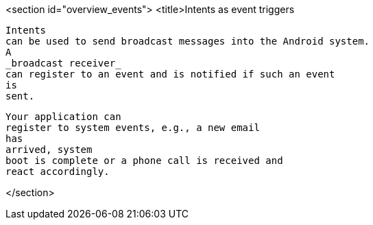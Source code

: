 <section id="overview_events">
	<title>Intents as event triggers
	
		Intents
		can be used to send broadcast messages into the Android system.
		A
		_broadcast receiver_
		can register to an event and is notified if such an event
		is
		sent.
	
	
		Your application can
		register to system events, e.g., a new email
		has
		arrived, system
		boot is complete or a phone call is received and
		react accordingly.
	
</section>
